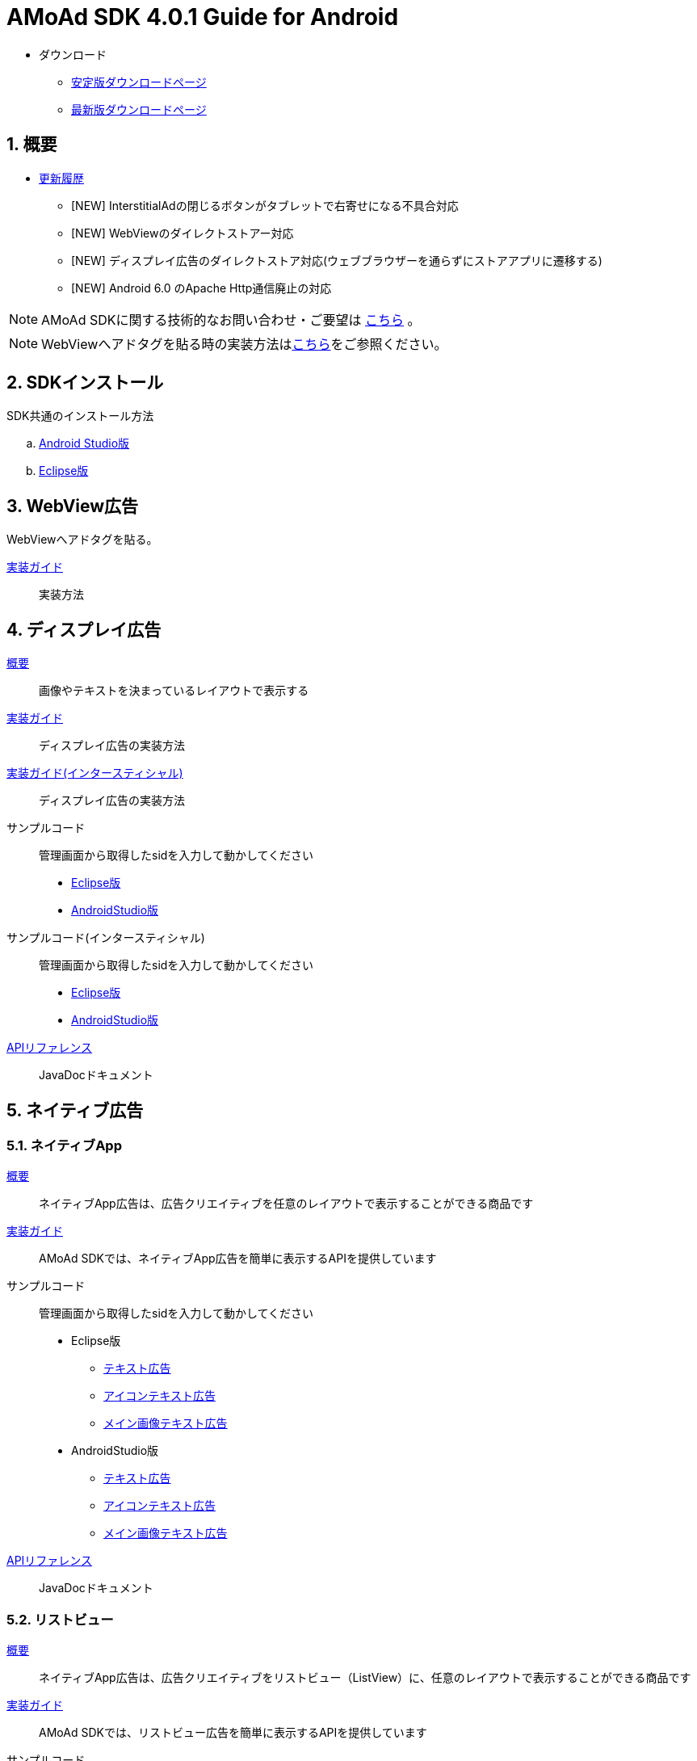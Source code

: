 :Version: 4.0.1
= AMoAd SDK {version} Guide for Android

* ダウンロード
** link:https://github.com/amoad/amoad-android-sdk/releases/latest[安定版ダウンロードページ]
** link:https://github.com/amoad/amoad-android-sdk/releases#[最新版ダウンロードページ]

:numbered:
:sectnums:
== 概要
* link:https://github.com/amoad/amoad-android-sdk/releases[更新履歴]
** [NEW] InterstitialAdの閉じるボタンがタブレットで右寄せになる不具合対応
** [NEW] WebViewのダイレクトストアー対応
** [NEW] ディスプレイ広告のダイレクトストア対応(ウェブブラウザーを通らずにストアアプリに遷移する)
** [NEW] Android 6.0 のApache Http通信廃止の対応

NOTE: AMoAd SDKに関する技術的なお問い合わせ・ご要望は link:https://github.com/amoad/amoad-android-sdk/issues[こちら] 。

NOTE: WebViewへアドタグを貼る時の実装方法はlink:https://github.com/amoad/amoad-ios-sdk/blob/master/WebView/guide.md[こちら]をご参照ください。

== SDKインストール
SDK共通のインストール方法

.. link:Documents/Setup-AndroidStudio.asciidoc[Android Studio版]
.. link:Documents/Setup-Eclipse.asciidoc[Eclipse版]

== WebView広告
WebViewへアドタグを貼る。

link:Documents/Programming-WebView.asciidoc[実装ガイド]::
実装方法

== ディスプレイ広告
link:Documents/Overview-Display.asciidoc[概要]::
画像やテキストを決まっているレイアウトで表示する

link:Documents/Programming-Display.asciidoc[実装ガイド]::
ディスプレイ広告の実装方法

link:Documents/Programming-Interstitial.asciidoc[実装ガイド(インタースティシャル)]::
ディスプレイ広告の実装方法

サンプルコード::
管理画面から取得したsidを入力して動かしてください
- link:Samples/Eclipse/Display/AMoAdBannerSample[Eclipse版]
- link:Samples/AndroidStudio/Display/AMoAdBannerSample[AndroidStudio版]

サンプルコード(インタースティシャル)::
管理画面から取得したsidを入力して動かしてください
- link:Samples/Eclipse/DisplayInterstitial/AMoAdInterstitialSample[Eclipse版]
- link:Samples/AndroidStudio/DisplayInterstitial/AMoAdInterstitialSample[AndroidStudio版]

link:https://rawgit.com/amoad/amoad-android-sdk/master/Documents/banner_sdk_javadoc/index.html[APIリファレンス]::
JavaDocドキュメント

== ネイティブ広告
=== ネイティブApp
link:Documents/Overview-NativeApp.asciidoc[概要]::
ネイティブApp広告は、広告クリエイティブを任意のレイアウトで表示することができる商品です
link:Documents/Programming-NativeApp.asciidoc[実装ガイド]::
AMoAd SDKでは、ネイティブApp広告を簡単に表示するAPIを提供しています
サンプルコード::
管理画面から取得したsidを入力して動かしてください

* Eclipse版
** link:Samples/Eclipse/Native/AMoAdNativeAppTextSample/[テキスト広告]
** link:Samples/Eclipse/Native/AMoAdNativeAppIconTextSample/[アイコンテキスト広告]
** link:Samples/Eclipse/Native/AMoAdNativeAppImageTextSample/[メイン画像テキスト広告]

* AndroidStudio版
** link:Samples/AndroidStudio/Native/AMoAdNativeAppTextSample/[テキスト広告]
** link:Samples/AndroidStudio/Native/AMoAdNativeAppIconTextSample/[アイコンテキスト広告]
** link:Samples/AndroidStudio/Native/AMoAdNativeAppImageTextSample/[メイン画像テキスト広告]

link:https://rawgit.com/amoad/amoad-android-sdk/master/Documents/native_sdk_javadoc/index.html[APIリファレンス]::
JavaDocドキュメント

=== リストビュー
link:Documents/Overview-NativeListView.asciidoc[概要]::
ネイティブApp広告は、広告クリエイティブをリストビュー（ListView）に、任意のレイアウトで表示することができる商品です
link:Documents/Programming-NativeListView.asciidoc[実装ガイド]::
AMoAd SDKでは、リストビュー広告を簡単に表示するAPIを提供しています
サンプルコード::
管理画面から取得したsidを入力して動かしてください

* Eclipse版
** link:Samples/Eclipse/Native/AMoAdNativeListViewTextSample/[テキスト広告]
** link:Samples/Eclipse/Native/AMoAdNativeListViewIconTextSample/[アイコンテキスト広告]
** link:Samples/Eclipse/Native/AMoAdNativeListViewImageTextSample/[メイン画像テキスト広告]

* AndroidStudio版
** link:Samples/AndroidStudio/Native/AMoAdNativeListViewTextSample/[テキスト広告]
** link:Samples/AndroidStudio/Native/AMoAdNativeListViewIconTextSample/[アイコンテキスト広告]
** link:Samples/AndroidStudio/Native/AMoAdNativeListViewImageTextSample/[メイン画像テキスト広告]

link:https://rawgit.com/amoad/amoad-android-sdk/master/Documents/native_sdk_javadoc/index.html[APIリファレンス]::
JavaDocドキュメント

=== プリロール
link:https://github.com/amoad/amoad-ios-sdk/blob/master/Documents/Native/Overview_preroll.asciidoc[概要]::
マンガアプリなどで、コンテンツの前後に入れる広告です。
link:Documents/Programming-PreRoll.asciidoc[実装ガイド]::
AMoAd SDKでは、プリロール広告を簡単に表示するAPIを提供しています

 サンプルコード::
 管理画面から取得したsidを入力して動かしてください
- link:Samples/Eclipse/NativePreRoll/AMoAdPreRollSample/[Eclipse版]
- link:Samples/AndroidStudio/NativePreRoll/AMoAdPreRollSample/[AndroidStudio版]

== インタースティシャル（全画面）広告
link:https://github.com/amoad/amoad-ios-sdk/blob/master/Documents/Interstitial/Guide.asciidoc[概要]::
インタースティシャル（全画面）広告とは、AMoAdネットワークのレクタングル広告（300x250）をカスタマイズ可能なパネルに乗せて全画面表示させる機能です

NOTE: Unityプラグイン、Cocos2d-xモジュールに対応しています

実装ガイド::
AMoAd SDKでは、インタースティシャル広告を簡単に表示するAPIを提供しています

== プラグインなど
=== Unityプラグイン [[UnityPlugin]]

link:https://github.com/amoad/amoad-ios-sdk/blob/master/Documents/UnityPlugin/Guide.asciidoc[導入ガイド]::
プラグインの適用手順とビルド方法について説明します

link:https://github.com/amoad/amoad-ios-sdk/blob/master/Documents/UnityPlugin/Display.asciidoc[インライン広告 実装ガイド]::
インライン広告の実装方法とサンプルコードの使い方について説明します

link:https://github.com/amoad/amoad-ios-sdk/blob/master/Documents/UnityPlugin/Interstitial.asciidoc[インタースティシャル（全画面）広告 実装ガイド]::
インタースティシャル（全画面）広告の実装方法とサンプルコードの使い方について説明します

=== Cocos2d-xモジュール
link:https://github.com/amoad/amoad-ios-sdk/blob/master/Documents/Cocos2dxModule/Guide.asciidoc[導入ガイド]::
モジュールの適用手順とビルド方法について説明します

link:https://github.com/amoad/amoad-ios-sdk/blob/master/Documents/Cocos2dxModule/Display.asciidoc[インライン広告 実装ガイド]::
インライン広告の実装方法について説明します

link:https://github.com/amoad/amoad-ios-sdk/blob/master/Documents/Cocos2dxModule/Interstitial.asciidoc[インタースティシャル（全画面）広告 実装ガイド]::
インタースティシャル（全画面）広告の実装方法について説明します

=== AdMobメディエーション アダプタ
link:Documents/AdMobSetup.asciidoc[導入ガイド]::
アダプタの導入方法とAdMobメディエーションの設定についてのガイドです

https://github.com/amoad/amoad-android-sdk/raw/master/AdMobMediation/AMoAdGmAdapter.jar[アダプタのダウンロード]::
アダプタの導入方法とAdMobメディエーションの設定についてのガイドです
